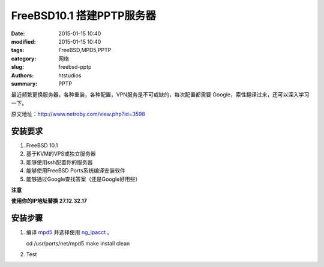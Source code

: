 FreeBSD10.1 搭建PPTP服务器
================================

:date: 2015-01-15 10:40
:modified: 2015-01-15 10:40
:tags: FreeBSD,MPD5,PPTP
:category: 网络
:slug: freebsd-pptp 
:authors: htstudios
:summary: PPTP

最近频繁更换服务器，各种重装，各种配置，VPN服务是不可或缺的，每次配置都需要
Google，索性翻译过来，还可以深入学习一下。

原文地址：http://www.netroby.com/view.php?id=3598

安装要求
-----------------------

#. FreeBSD 10.1
#. 基于KVM的VPS或独立服务器
#. 能够使用ssh配置你的服务器
#. 能够使用FreeBSD Ports系统编译安装软件
#. 能够通过Google查找答案（还是Google好用些）

**注意**

**使用你的IP地址替换 27.12.32.17**

安装步骤
----------------------

#. 编译 `mpd5 <http://www.freshports.org/net/mpd5/>`_ 并选择使用 
   `ng_ipacct <http://www.freshports.org/net-mgmt/ng_ipacct/>`_ 。

   cd /usr/ports/net/mpd5
   make install clean

#. Test



